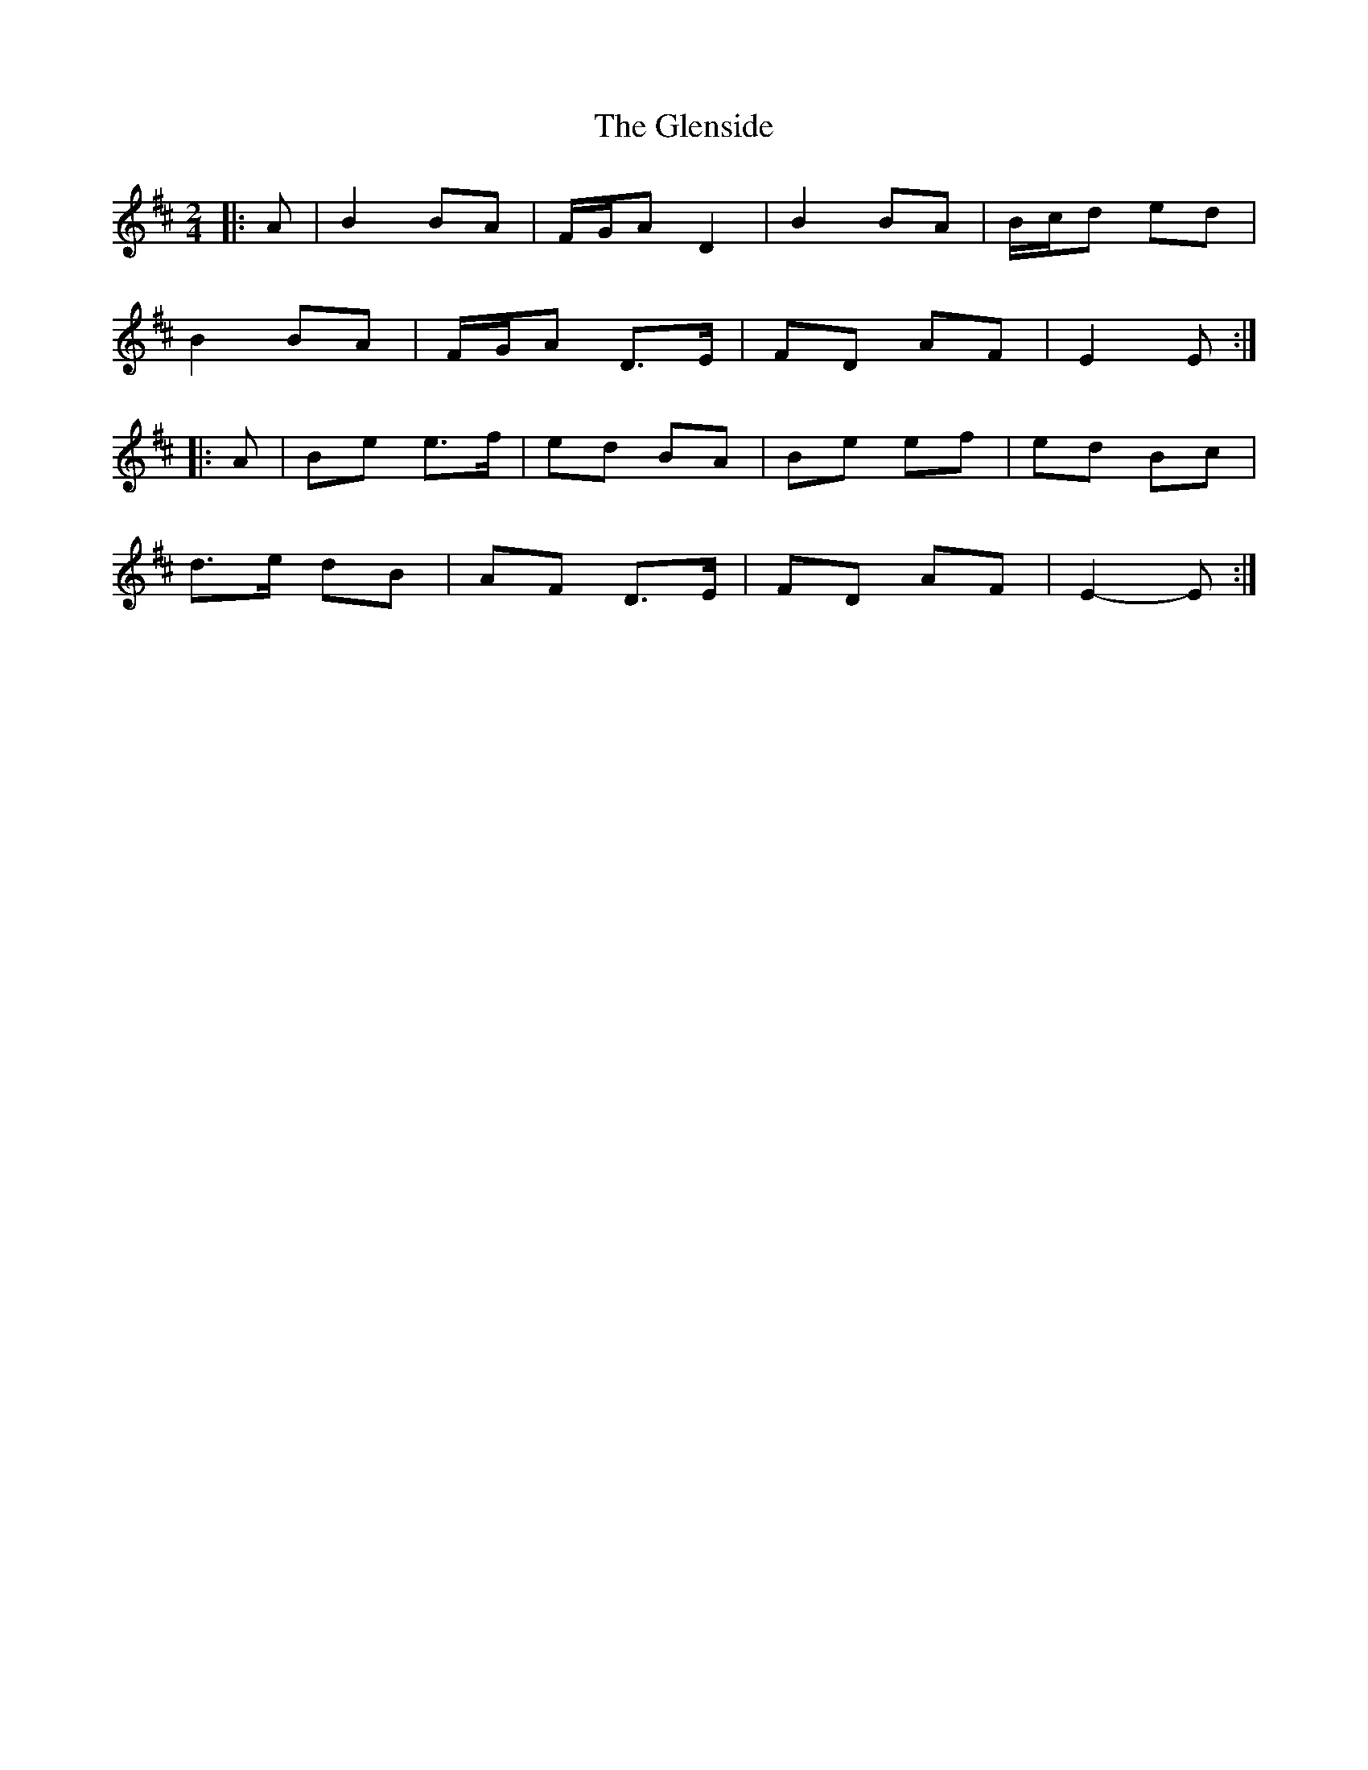 X: 7
T: Glenside, The
Z: ceolachan
S: https://thesession.org/tunes/534#setting13479
R: polka
M: 2/4
L: 1/8
K: Edor
|: A |B2 BA | F/G/A D2 | B2 BA | B/c/d ed |
B2 BA | F/G/A D>E | FD AF | E2 E :|
|: A |Be e>f | ed BA | Be ef | ed Bc |
d>e dB | AF D>E | FD AF | E2- E :|
